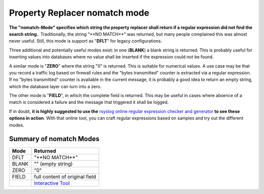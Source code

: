 Property Replacer nomatch mode
------------------------------

**The "nomatch-Mode" specifies which string the property replacer shall
return if a regular expression did not find the search string.**.
Traditionally, the string "\*\*NO MATCH\*\*" was returned, but many
people complained this was almost never useful. Still, this mode is
support as "**DFLT**\ " for legacy configurations.

Three additional and potentially useful modes exist: in one (**BLANK**)
a blank string is returned. This is probably useful for inserting values
into databases where no value shall be inserted if the expression could
not be found.

A similar mode is "**ZERO**\ " where the string "0" is returned. This is
suitable for numerical values. A use case may be that you record a
traffic log based on firewall rules and the "bytes transmitted" counter
is extracted via a regular expression. If no "bytes transmitted" counter
is available in the current message, it is probably a good idea to
return an empty string, which the database layer can turn into a zero.

The other mode is "**FIELD**\ ", in which the complete field is
returned. This may be useful in cases where absence of a match is
considered a failure and the message that triggered it shall be logged.

If in doubt, **it is highly suggested to use the** `rsyslog online regular
expression checker and generator <http://www.rsyslog.com/tool-regex>`_
**to see these options in action**. With that online tool, you can craft
regular expressions based on samples and try out the different modes.

Summary of nomatch Modes
~~~~~~~~~~~~~~~~~~~~~~~~

+------------+-----------------------------------------------------------+
| **Mode**   | **Returned**                                              |
+------------+-----------------------------------------------------------+
| DFLT       | "\*\*NO MATCH\*\*"                                        |
+------------+-----------------------------------------------------------+
| BLANK      | "" (empty string)                                         |
+------------+-----------------------------------------------------------+
| ZERO       | "0"                                                       |
+------------+-----------------------------------------------------------+
| FIELD      | full content of original field                            |
+------------+-----------------------------------------------------------+
|            | `Interactive Tool <http://www.rsyslog.com/tool-regex>`_   |
+------------+-----------------------------------------------------------+

